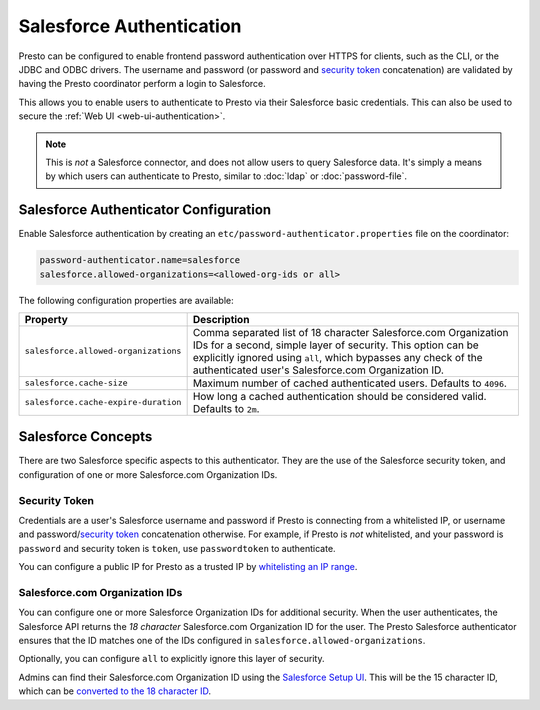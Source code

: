 =========================
Salesforce Authentication
=========================

Presto can be configured to enable frontend password authentication over
HTTPS for clients, such as the CLI, or the JDBC and ODBC drivers. The
username and password (or password and `security token <#security-token>`__ concatenation)
are validated by having the Presto coordinator perform a login to Salesforce.

This allows you to enable users to authenticate to Presto via their Salesforce
basic credentials.  This can also be used to secure the :ref:`Web UI <web-ui-authentication>`.

.. note::

    This is *not* a Salesforce connector, and does not allow users to query
    Salesforce data. It's simply a means by which users can authenticate to Presto, similar
    to :doc:`ldap` or :doc:`password-file`.

Salesforce Authenticator Configuration
--------------------------------------

Enable Salesforce authentication by creating an
``etc/password-authenticator.properties`` file on the coordinator:

.. code-block:: properties

    password-authenticator.name=salesforce
    salesforce.allowed-organizations=<allowed-org-ids or all>

The following configuration properties are available:

====================================   ============================================================
Property                               Description
====================================   ============================================================
``salesforce.allowed-organizations``   Comma separated list of 18 character Salesforce.com
                                       Organization IDs for a second, simple layer of security.
                                       This option can be explicitly ignored using ``all``, which
                                       bypasses any check of the authenticated user's
                                       Salesforce.com Organization ID.

``salesforce.cache-size``              Maximum number of cached authenticated users.
                                       Defaults to ``4096``.

``salesforce.cache-expire-duration``   How long a cached authentication should be considered valid.
                                       Defaults to ``2m``.
====================================   ============================================================

Salesforce Concepts
-------------------

There are two Salesforce specific aspects to this authenticator.  They are the use of the
Salesforce security token, and configuration of one or more Salesforce.com Organization IDs.


Security Token
^^^^^^^^^^^^^^

Credentials are a user's Salesforce username and password if Presto is connecting from a whitelisted
IP, or username and password/`security token <https://help.salesforce.com/articleView?id=user_security_token.htm&type=5>`_
concatenation otherwise.  For example, if Presto is *not* whitelisted, and your password is ``password``
and security token is ``token``, use ``passwordtoken`` to authenticate.

You can configure a public IP for Presto as a trusted IP by `whitelisting an IP range
<https://help.salesforce.com/articleView?id=security_networkaccess.htm&type=5>`_.

Salesforce.com Organization IDs
^^^^^^^^^^^^^^^^^^^^^^^^^^^^^^^

You can configure one or more Salesforce Organization IDs for additional security.  When the user authenticates,
the Salesforce API returns the *18 character* Salesforce.com Organization ID for the user.  The Presto Salesforce
authenticator ensures that the ID matches one of the IDs configured in ``salesforce.allowed-organizations``.

Optionally, you can configure ``all`` to explicitly ignore this layer of security.

Admins can find their Salesforce.com Organization ID using the `Salesforce Setup UI
<https://help.salesforce.com/articleView?id=000325251&type=1&mode=1>`_.  This will be the 15 character
ID, which can be `converted to the 18 character ID <https://sf1518.click/>`_.

